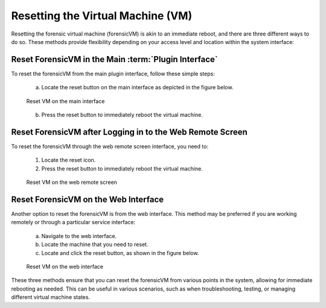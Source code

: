 Resetting the Virtual Machine (VM)
==================================

Resetting the forensic virtual machine (forensicVM) is akin to an immediate reboot, and there are three different ways to do so. These methods provide flexibility depending on your access level and location within the system interface:

Reset ForensicVM in the Main :term:`Plugin Interface`
------------------------------------------------

To reset the forensicVM from the main plugin interface, follow these simple steps:

   a) Locate the reset button on the main interface as depicted in the figure below.

   .. raw:: latex

      \FloatBarrier

   .. figure:: img/reset_vm_0001.jpg
      :alt: Reset VM on the main interface
      :align: center
      :width: 500

      Reset VM on the main interface

   .. raw:: latex

      \FloatBarrier

   b) Press the reset button to immediately reboot the virtual machine.

Reset ForensicVM after Logging in to the Web Remote Screen
------------------------------------------------------------

To reset the forensicVM through the web remote screen interface, you need to:

   1) Locate the reset icon.
   2) Press the reset button to immediately reboot the virtual machine.

   .. raw:: latex

      \FloatBarrier
   
   .. figure:: img/reset_vm_0002.jpg
      :alt: Reset VM on the web remote screen
      :align: center
      :width: 500

      Reset VM on the web remote screen

   .. raw:: latex

      \FloatBarrier

Reset ForensicVM on the Web Interface
----------------------------------------

Another option to reset the forensicVM is from the web interface. This method may be preferred if you are working remotely or through a particular service interface:

   a) Navigate to the web interface.

   b) Locate the machine that you need to reset.

   c) Locate and click the reset button, as shown in the figure below.

   .. raw:: latex

      \FloatBarrier

   .. figure:: img/reset_vm_0003.jpg
      :alt: Reset VM on web interface
      :align: center
      :width: 500

      Reset VM on the web interface

   .. raw:: latex

      \FloatBarrier

These three methods ensure that you can reset the forensicVM from various points in the system, allowing for immediate rebooting as needed. This can be useful in various scenarios, such as when troubleshooting, testing, or managing different virtual machine states.

